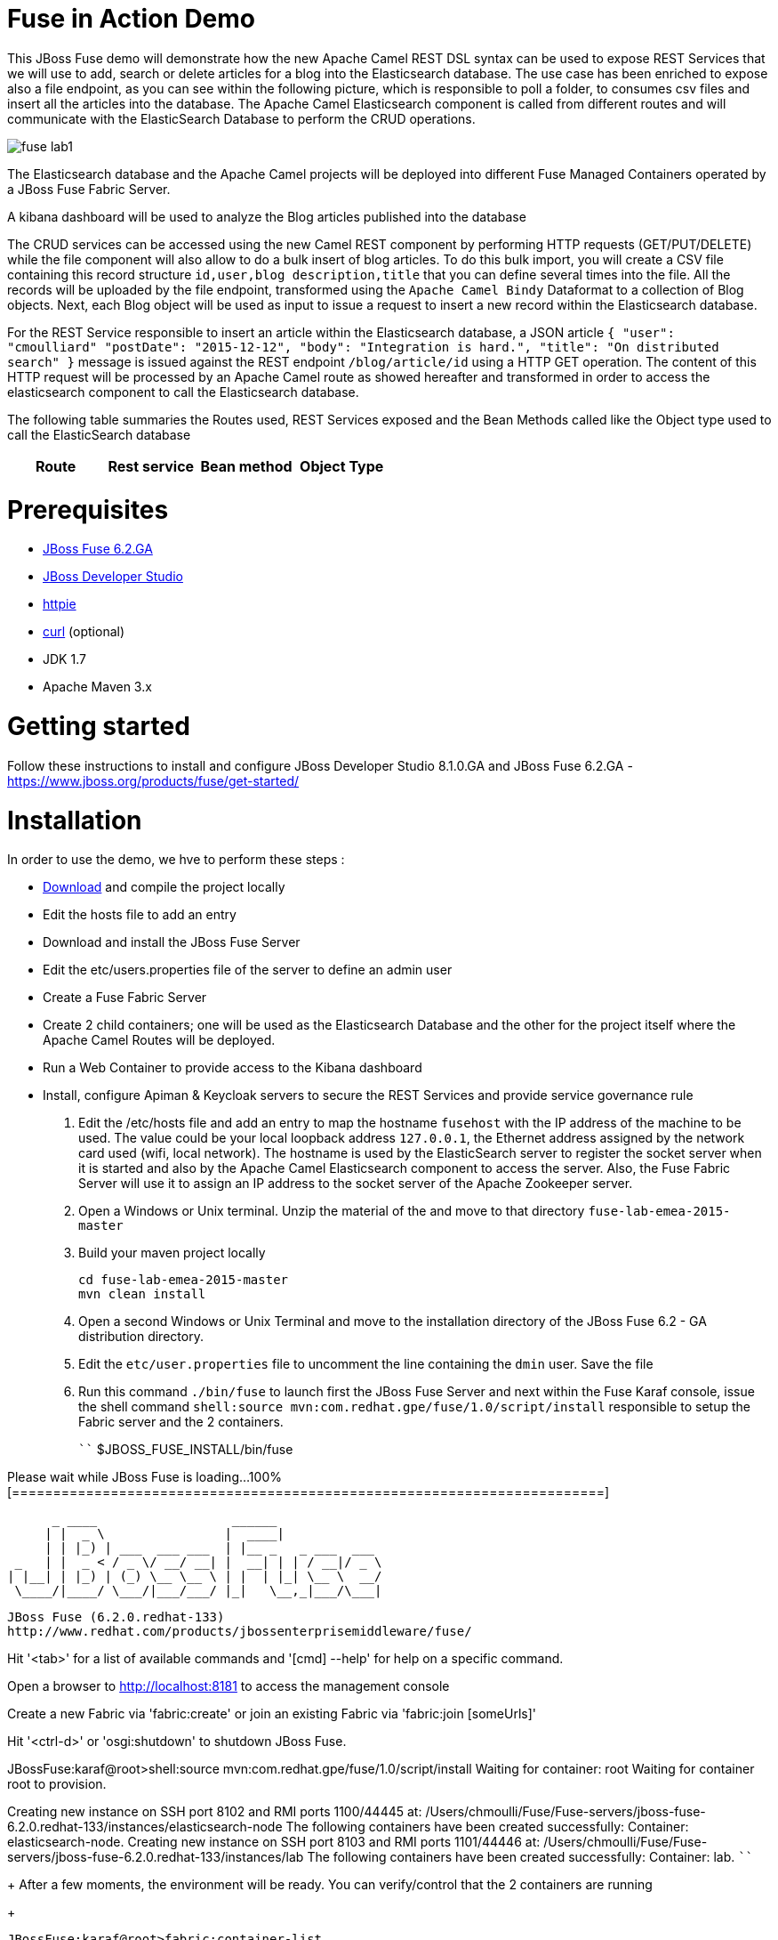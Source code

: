 # Fuse in Action Demo

This JBoss Fuse demo will demonstrate how the new Apache Camel REST DSL syntax can be used to expose REST Services that we will use to add, search or delete
articles for a blog into the Elasticsearch database. The use case has been enriched to expose also a file endpoint, as you can see within the following picture, which
is responsible to poll a folder, to consumes csv files and insert all the articles into the database. The Apache Camel Elasticsearch component is called from different routes
and will communicate with the ElasticSearch Database to perform the CRUD operations.

image::images/fuse-lab1.png[]

The Elasticsearch database and the Apache Camel projects will be deployed into different Fuse Managed Containers operated by a JBoss Fuse Fabric Server.

A kibana dashboard will be used to analyze the Blog articles published into the database

The CRUD services can be accessed using the new Camel REST component by performing HTTP requests (GET/PUT/DELETE) while the file component will also allow to do a bulk insert of blog articles.
To do this bulk import, you will create a CSV file containing this record structure `id,user,blog description,title` that you can define several times into the file.
All the records will be uploaded by the file endpoint, transformed using the `Apache Camel Bindy` Dataformat to a collection of Blog objects.
Next, each Blog object will be used as input to issue a request to insert a new record within the Elasticsearch database.

For the REST Service responsible to insert an article within the Elasticsearch database, a JSON article `{ "user": "cmoulliard" "postDate": "2015-12-12", "body": "Integration is hard.", "title": "On distributed search" }` message is issued against the REST endpoint `/blog/article/id` using a HTTP GET operation. 
The content of this HTTP request will be processed by an Apache Camel route as showed hereafter and transformed in order to access the elasticsearch component to call the Elasticsearch database.

[source,java]
----
----

The following table summaries the Routes used, REST Services exposed and the Bean Methods called like the Object type used to call the ElasticSearch database

|====
Route | Rest service | Bean method | Object Type

|====



# Prerequisites

- http://www.jboss.org/download-manager/file/jboss-fuse-6.2.0.GA-full_zip.zip[JBoss Fuse 6.2.GA]
- http://www.jboss.org/download-manager/file/jboss-devstudio-8.1.0.GA-standalone_jar.jar[JBoss Developer Studio]
- https://github.com/jkbrzt/httpie[httpie]
- http://curl.haxx.se/download.html[curl] (optional)
- JDK 1.7
- Apache Maven 3.x

# Getting started

Follow these instructions to install and configure JBoss Developer Studio 8.1.0.GA and JBoss Fuse 6.2.GA - https://www.jboss.org/products/fuse/get-started/

# Installation

In order to use the demo, we hve to perform these steps :

 - https://github.com/gpe-mw-training/fuse-lab-emea-2015/archive/master.zip[Download] and compile the project locally
 - Edit the hosts file to add an entry
 - Download and install the JBoss Fuse Server
 - Edit the etc/users.properties file of the server to define an admin user
 - Create a Fuse Fabric Server
 - Create 2 child containers; one will be used as the Elasticsearch Database and the other for the project itself where the Apache Camel Routes will be deployed.
 - Run a Web Container to provide access to the Kibana dashboard
 - Install, configure Apiman & Keycloak servers to secure the REST Services and provide service governance rule

. Edit the /etc/hosts file and add an entry to map the hostname `fusehost` with the IP address of the machine to be used. The value could be your local loopback address
  `127.0.0.1`, the Ethernet address assigned by the network card used (wifi, local network). The hostname is used by the ElasticSearch server to register the socket server when it is 
  started and also by the Apache Camel Elasticsearch component to access the server. Also, the Fuse Fabric Server will use it to assign an IP address to the socket server of the Apache
  Zookeeper server.
. Open a Windows or Unix terminal. Unzip the material of the and move to that directory `fuse-lab-emea-2015-master`
. Build your maven project locally
+
```
cd fuse-lab-emea-2015-master
mvn clean install
```
+
. Open a second Windows or Unix Terminal and move to the installation directory of the JBoss Fuse 6.2 - GA distribution directory.
. Edit the `etc/user.properties` file to uncomment the line containing the `dmin` user. Save the file
. Run this command `./bin/fuse` to launch first the JBoss Fuse Server and next within the Fuse Karaf console, issue the shell command `shell:source mvn:com.redhat.gpe/fuse/1.0/script/install` responsible to setup the Fabric
server and the 2 containers.
+
````
$JBOSS_FUSE_INSTALL/bin/fuse

Please wait while JBoss Fuse is loading...
100% [========================================================================]

      _ ____                  ______
     | |  _ \                |  ____|
     | | |_) | ___  ___ ___  | |__ _   _ ___  ___
 _   | |  _ < / _ \/ __/ __| |  __| | | / __|/ _ \
| |__| | |_) | (_) \__ \__ \ | |  | |_| \__ \  __/
 \____/|____/ \___/|___/___/ |_|   \__,_|___/\___|

  JBoss Fuse (6.2.0.redhat-133)
  http://www.redhat.com/products/jbossenterprisemiddleware/fuse/

Hit '<tab>' for a list of available commands
and '[cmd] --help' for help on a specific command.

Open a browser to http://localhost:8181 to access the management console

Create a new Fabric via 'fabric:create'
or join an existing Fabric via 'fabric:join [someUrls]'

Hit '<ctrl-d>' or 'osgi:shutdown' to shutdown JBoss Fuse.

JBossFuse:karaf@root>shell:source mvn:com.redhat.gpe/fuse/1.0/script/install
Waiting for container: root
Waiting for container root to provision.

Creating new instance on SSH port 8102 and RMI ports 1100/44445 at: /Users/chmoulli/Fuse/Fuse-servers/jboss-fuse-6.2.0.redhat-133/instances/elasticsearch-node
The following containers have been created successfully:
	Container: elasticsearch-node.
Creating new instance on SSH port 8103 and RMI ports 1101/44446 at: /Users/chmoulli/Fuse/Fuse-servers/jboss-fuse-6.2.0.redhat-133/instances/lab
The following containers have been created successfully:
	Container: lab.
````
+
After a few moments, the environment will be ready. You can verify/control that the 2 containers are running
+
```
JBossFuse:karaf@root>fabric:container-list
[id]                 [version]  [type]  [connected]  [profiles]                       [provision status]
root*                 1.0        karaf   yes          fabric                           success
                                                      fabric-ensemble-0000-1
                                                      jboss-fuse-full
  elasticsearch-node  1.0        karaf   yes          insight-elasticsearch.datastore  success
  lab                 1.0        karaf   yes          feature-camel                    success
```
+
. Now that the profile has been created and published on JBoss Fuse, we will install it into the Fuse Lab Managed container using this fabric
command `fabric:container-add-profile lab gpe-fuse`
+
```
JBosFuse:karaf@root>fabric:container-add-profile lab gpe-fuse
```

Remarks :

If you change th code of this lab, then redeploy if after doing a maven installation and running this command `mvn fabric8:deploy`.
Next, the profile can updated on the container using theses commands

```
fabric:container-remove-profile lab gpe-fuse
fabric:container-add-profile lab gpe-fuse
```

# Play with the lab

Open a Windows or Unix Terminal and issue one of the following HTTP requests using curl or httpie tool within the lab project folder

## Add a user

Before to issue the HTTP GET request, you can change the content of the Blog Article that you will publish

    http PUT http://fusehost:9191/blog/article/1 < data/elasticsearch/entry.json

## Search a user

    http http://fusehost:9191/blog/article/search/user/cmoulliard

## Search a user using its ID

    http http://fusehost:9191/blog/article/search/user/1

## Delete a user

    http DELETE http://fusehost:9191/blog/article/1
    
## Copy the records.csv file

Copy/paste the records.csv file from the $LAB_DIRECTORY/camel/src/data directory to the `articles` directory created the local instance `ontainer `lab`
    
    export FUSE_HOME=/Users/chmoulli/Fuse/Fuse-servers/jboss-fuse-6.2.0.redhat-133
    export LAB_DIRECTORY=/Users/chmoulli/RedHat/GPE/GPE-Courses/fuse-lab
    cp $LAB_DIRECTORY/camel/src/data/articles/records.csv $FUSE_HOME/instances/lab/articles/

# Use Kibana dashboard

The data inserted into the Elasticsearch Database can be analyzed using the https://www.elastic.co/downloads/kibana[Kibana] dashboard.
The dashboard is designed around modern HTML5 Web technologies and can be run locally with a Web Container.
This lab provides a jetty maven goal that we will launch in order to start a local HTTP Server that we can access from the browser
at this address `ttp://localhost:9090/kibana3/index.html`

To start locally the HTTP Server, open a Windows or unix terminal and move to the home directory of the project containing the code. Switch to the folder
`kibana` and run this command.

```
mvn jetty:run
...
[INFO] Configuring Jetty for project: GPE :: JBoss Fuse :: Kibana 3
[INFO] Webapp source directory = /Users/chmoulli/RedHat/GPE/GPE-Courses/fuse-lab/kibana/src/main/webapp
[INFO] Reload Mechanic: automatic
[INFO] Classes directory /Users/chmoulli/RedHat/GPE/GPE-Courses/fuse-lab/kibana/target/classes does not exist
[INFO] Context path = /kibana3
[INFO] Tmp directory = /Users/chmoulli/RedHat/GPE/GPE-Courses/fuse-lab/kibana/target/tmp
[INFO] Web defaults = org/eclipse/jetty/webapp/webdefault.xml
[INFO] Web overrides =  none
[INFO] web.xml file = file:///Users/chmoulli/RedHat/GPE/GPE-Courses/fuse-lab/kibana/src/main/webapp/WEB-INF/web.xml
[INFO] Webapp directory = /Users/chmoulli/RedHat/GPE/GPE-Courses/fuse-lab/kibana/src/main/webapp
2015-08-28 15:18:54.367:INFO:oejs.Server:main: jetty-9.3.0.M1
2015-08-28 15:18:57.074:INFO:oejsh.ContextHandler:main: Started o.e.j.m.p.JettyWebAppContext@5893efc3{/kibana3,file:///Users/chmoulli/RedHat/GPE/GPE-Courses/fuse-lab/kibana/src/main/webapp/,AVAILABLE}{file:///Users/chmoulli/RedHat/GPE/GPE-Courses/fuse-lab/kibana/src/main/webapp/}
2015-08-28 15:18:57.091:INFO:oejs.ServerConnector:main: Started ServerConnector@22cf08dc{HTTP/1.1,[http/1.1]}{localhost:9090}
2015-08-28 15:18:57.092:INFO:oejs.Server:main: Started @5692ms
[INFO] Started Jetty Server
```

When the server is launched, open your browser at the address `ttp://localhost:9090/kibana3/index.html`. The first time, that you will connect to the Dashboard, the index HTML
page will display general content about How to create a dashboard and importing the data from the Elasticsearch Database.

image::images/dashboard1.png[]

For the purpose of this lab, we have prepare a dashboard which is already configured with the panels and the type fields that we would like to
display graphically using a histogram and list panels.

In order to add the JSON dashboard document definition to the Elasticsearch server within th `kibana-int` index, you will issue a HTTP request at the root of the `fuse-lab` project.
This HTTP request calls a REST service of the Elasticsearch server to insert the `fuse-lab` dashboard type using the `dashboard.json` file as input.

```
http PUT http://fusehost:9200/kibana-int/dashboard/fuselab < data/elasticsearch/dashboard.json
```

Next, you can refresh your index.html page within your browser and select the load button from the top menu bar in order to load the `fuse-lab` dashboard.

image::images/dashboard2.png[]

The fuse-lab dashboard contain our panels without any data as we haven't yet populated the database with records

image::images/dashboard3.png[]

So run the `mvn camel:run` maven goal under the camel project of the directory fuse-lab` to start a local CamelContext.

This context will instantiates the different beans and will start the file and REST endpoints. Then the content of the file `records.csv` located under `camel/src/data/articles` directory will be processed by the file component and injected into the the Elasticsearch database according to the following Apache
Camel Route definition.

The content of the file is transformed using the `Apache Camel Bindy` component and mapped to a list of Blog objects.

Next, the list is splitted and each Blog object will be send to the `direct:add` endpoint. This endpoint is a service/facade responsible to call the elasticsearch endpoint to add an entry within the `blog` index.

[source,java]
----
from("{{fileUri}}")
    .log(LoggingLevel.DEBUG,"Records received : ${body}")
    .unmarshal(csv)
    .split(body())
        .setHeader("id").simple("${body.id}")
        .to("direct:add");
        
JacksonDataFormat jacksondf = new JacksonDataFormat(Blog.class);

from("direct:add").id("add-direct-route")
    .log(LoggingLevel.INFO,"Add new Blog entry service called !")

    .setHeader(ElasticsearchConfiguration.PARAM_INDEX_NAME).simple("{{indexname}}")
    .setHeader(ElasticsearchConfiguration.PARAM_INDEX_TYPE).simple("{{indextype}}")
    .setHeader(ElasticsearchConfiguration.PARAM_OPERATION).constant(ElasticsearchConfiguration.OPERATION_INDEX)

    // Transform Java Object to JSON
    .marshal(jacksondf)

    // Call the add service of the elasticsearchService POJO to generate the IndexRequest object
    .beanRef("elasticSearchService", "add")

    // Call the elasticsearch Service to add/insert an entry within the index
    .to("elasticsearch://{{clustername}}?ip={{address}}")
    .log("Response received : ${body}");
----

Within your browser, refresh your dashboard and you will see the data.

.Lab dashboard with articles
image::images/dashboard4.png[]

# Minimal installation

You can also run the project locally using `mvn camel:run` at the condition that the Karaf feature `insight-elasticsearch` has been deployed into JBoss Fuse 6.2.
Additional OSGI parameters could be defined for the elasticsearch database using the `io.fabric8.elasticsearch-insight.cfg` file deployed into the `etc` folder of JBoss Fuse.
That should also work if you deploy locally an Elasticsearch instance but this feature hasn't been tested.


## All HTTPie requests

When you test your project, you can copy/paste this list of HTTPie queries to play with the CRUD scenario
It will delete the blog index, create a new index, insert 3 articles, search for user or base on id and will delete
 the user id = 1

```
http DELETE http://fusehost:9200/blog
http PUT http://fusehost:9200/blog
http PUT http://fusehost:9200/blog/_mapping/article < camel/data/elasticsearch/mapping.json
http http://fusehost:9200/blog/_mapping/article

http PUT http://fusehost:9191/blog/article/1 < data/elasticsearch/entry.json
http PUT http://fusehost:9191/blog/article/2 < data/elasticsearch/entry.json
http PUT http://fusehost:9191/blog/article/3 < data/elasticsearch/entry.json

http http://fusehost:9191/blog/article/search/id/1
http http://fusehost:9191/blog/article/search/id/4

http http://fusehost:9191/blog/article/search/user/cmoulliard
http http://fusehost:9191/blog/article/search/user/cmoullia

http DELETE http://fusehost:9191/blog/article/1
http http://fusehost:9191/blog/article/search/id/1

Using Servlet instead of Jetty

http http://fusehost:8183/rest/blog/article/search/id/1
```

## Install cmd to deploy the Kibana3 war

```
Without Fabric

features:install war
install -s webbundle:mvn:com.redhat.gpe/kibana/1.0/war?Web-ContextPath=/kibana3

Does not work with Fabric & Fuse 6.2 - https://issues.jboss.org/browse/ENTESB-2831[see ENTESB-2831]
```

## Create kibana_index, add dashboard & search about it

- Delete and recreate kibana-int index

  ```
  http DELETE http://fusehost:9200/kibana-int
  http PUT http://fusehost:9200/kibana-int
  ```
- Add fuse-lab dashboard

  ```
  http PUT http://fusehost:9200/kibana-int/dashboard/fuse-lab < data/elasticsearch/dashboard.json
  ```
- Delete dashboard

  ```
  http DELETE http://fusehost:9200/kibana-int/dashboard/fuse-lab
  ```
- Export existing kibana dashboard from ES to a file

  ```
  http http://fusehost:9200/kibana-int/dashboard/fuse-lab/_source > fuse-lab.json
  ```
- Get Dashboards

  ```
  http http://fusehost:9200/_search q=="dashboard:*"
  http http://fusehost:9200/kibana-int/_search q=="title:fuse-lab" pretty==true
  ```

## Replay

If, for any reason, you would like to restart the demo from the beginning. Then, exist from the JBoss Fuse Console using the command `CTRL-D` or `osgi:shutdown`
command and run this script `./bin/deletefabric8`. It will kill the jvm instances and delete the instances and some sub-folders defined.
under the data folder.

## Troubleshooting

- When the local Camel REST endpoints don't work, you can query directly the elasticsearch database using these HTTPie requests to check if it work.

  Remark : The hostname must be changed depending if you run locally or remotely the JBoss Fuse Server

  ```
  http http://fusehost:9191/blog/post/1 pretty==true
  http http://fusehost:9200/blog/post/_search q=="user:cmoulliard" pretty==true

  curl 'http://fusehost:9200/blog/post/_search?q=user:cmoulliard&pretty=true'
  ```

- Delete all articles

  http DELETE http://fusehost:9200/blog/post/_query q=="user:*"

- Delete Index

  http DELETE http://fusehost:9200/blog

- Create Index

  http PUT http://fusehost:9200/blog

- Add mapping

  http PUT http://fusehost:9200/blog/_mapping/article < data/elasticsearch/mapping.json

- Check mapping

  http http://fusehost:9200/blog/_mapping/article

- Add user

  http PUT http://fusehost:9200/blog/article/1 < camel/data/elasticsearch/entry.json

- Query

  http http://fusehost:9200/blog/post/_search pretty==true < camel/data/elasticsearch/query.json

- All requests

```
http DELETE http://fusehost:9200/blog
http PUT http://fusehost:9200/blog
http PUT http://fusehost:9200/blog/_mapping/article < camel/data/elasticsearch/mapping.json
http http://fusehost:9200/blog/_mapping/article

http PUT http://fusehost:9200/blog/article/1 < camel/data/elasticsearch/entry.json
http PUT http://fusehost:9200/blog/article/2 < camel/data/elasticsearch/entry.json
http PUT http://fusehost:9200/blog/article/3 < camel/data/elasticsearch/entry.json
http PUT http://fusehost:9200/blog/article/4 < camel/data/elasticsearch/entry.json
http PUT http://fusehost:9200/blog/article/5 < camel/data/elasticsearch/entry.json
http PUT http://fusehost:9200/blog/article/6 < camel/data/elasticsearch/entry.json
http PUT http://fusehost:9200/blog/article/7 < camel/data/elasticsearch/entry.json
http PUT http://fusehost:9200/blog/article/8 < camel/data/elasticsearch/entry.json
http PUT http://fusehost:9200/blog/article/9 < camel/data/elasticsearch/entry.json
http PUT http://fusehost:9200/blog/article/10 < camel/data/elasticsearch/entry.json

http http://fusehost:9200/blog/article/1
http http://fusehost:9200/blog/article/2

```